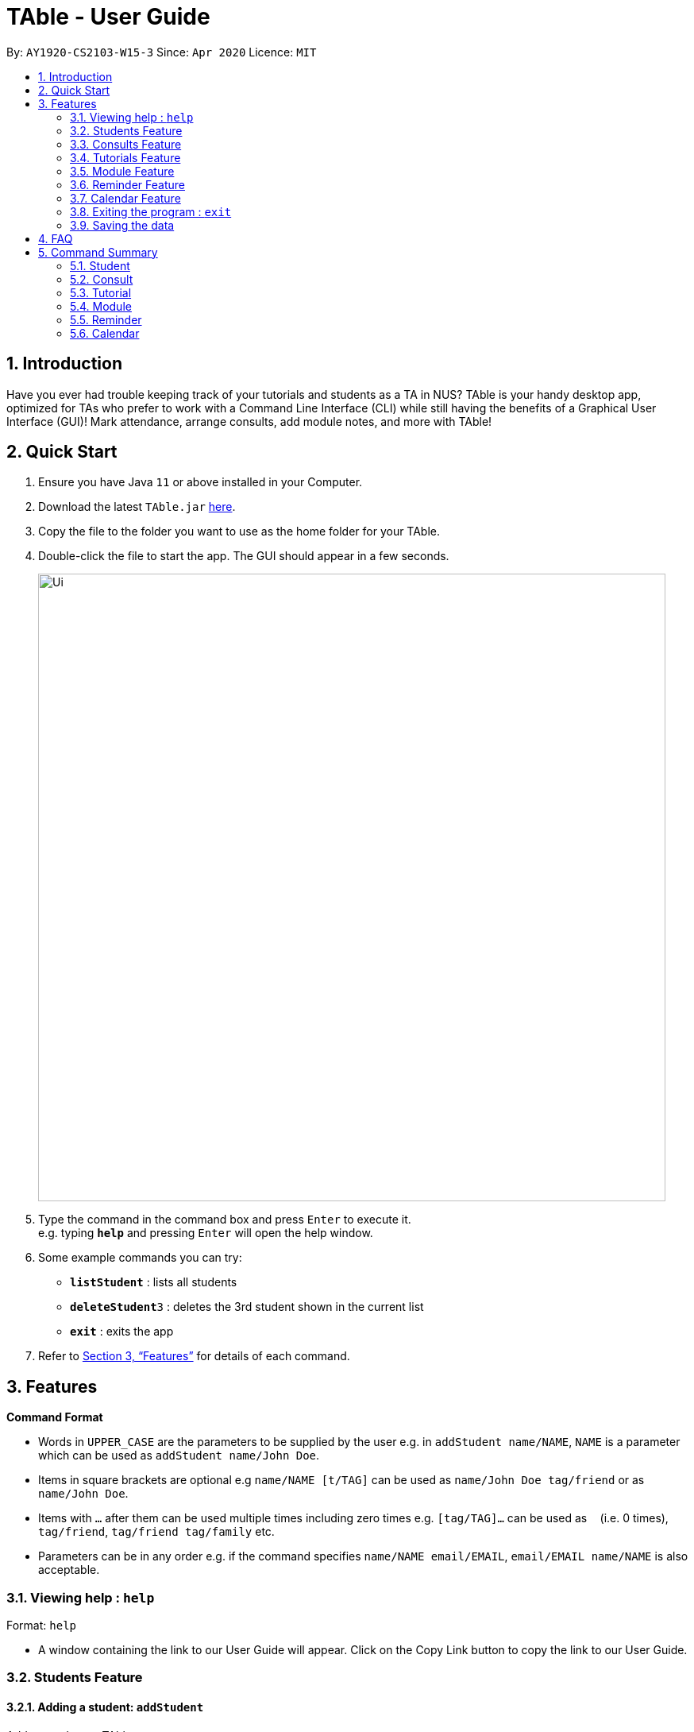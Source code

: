 = TAble - User Guide
:site-section: UserGuide
:toc:
:toc-title:
:toc-placement: preamble
:sectnums:
:imagesDir: images
:stylesDir: stylesheets
:xrefstyle: full
:experimental:
ifdef::env-github[]
:tip-caption: :bulb:
:note-caption: :information_source:
endif::[]
:repoURL: https://github.com/AY1920-CS2103-W15-3/main/master

By: `AY1920-CS2103-W15-3`      Since: `Apr 2020`      Licence: `MIT`

== Introduction

Have you ever had trouble keeping track of your tutorials and students as a TA in NUS? TAble is your handy desktop app, optimized for TAs who prefer to work with a Command Line Interface (CLI) while still having the benefits of a Graphical User Interface (GUI)! Mark attendance, arrange consults, add module notes, and more with TAble!

== Quick Start

.  Ensure you have Java `11` or above installed in your Computer.
.  Download the latest `TAble.jar` link:{repoURL}/releases[here].
.  Copy the file to the folder you want to use as the home folder for your TAble.
.  Double-click the file to start the app. The GUI should appear in a few seconds.

+
image::Ui.png[width="790"]
+
.  Type the command in the command box and press kbd:[Enter] to execute it. +
e.g. typing *`help`* and pressing kbd:[Enter] will open the help window.
.  Some example commands you can try:

* *`listStudent`* : lists all students
* **`deleteStudent`**`3` : deletes the 3rd student shown in the current list
* *`exit`* : exits the app

.  Refer to <<Features>> for details of each command.

[[Features]]
== Features

====
*Command Format*

* Words in `UPPER_CASE` are the parameters to be supplied by the user e.g. in `addStudent name/NAME`, `NAME` is a parameter which can be used as `addStudent name/John Doe`.
* Items in square brackets are optional e.g `name/NAME [t/TAG]` can be used as `name/John Doe tag/friend` or as `name/John Doe`.
* Items with `…`​ after them can be used multiple times including zero times e.g. `[tag/TAG]...` can be used as `{nbsp}` (i.e. 0 times), `tag/friend`, `tag/friend tag/family` etc.
* Parameters can be in any order e.g. if the command specifies `name/NAME email/EMAIL`, `email/EMAIL name/NAME` is also acceptable.
====

=== Viewing help : `help`

Format: `help`

* A window containing the link to our User Guide will appear. Click on the Copy Link button to copy the link to our User Guide.

===  Students Feature
==== Adding a student: `addStudent`

Adds a student to TAble +
Format: `addStudent name/NAME matric/MATRIC_NUMBER email/EMAIL [tag/TAG]...`

[TIP]
A student can have any number of tags (including 0)

Examples:

* `addStudent name/John Doe matric/A0123456X email/johnd@example.com`
* `addStudent name/Betsy Crowe Daphne matric/A1234567X tag/friend email/betsycrowe@example.com tag/CS2103`

==== Listing all students : `listStudent`

Shows a list of all students in TAble. +
Format: `listStudent`

==== Editing a student : `editStudent`

Edits an existing student in TAble. +
Format: `editStudent INDEX [name/NAME] [matric/MATRIC_NUMBER] [email/EMAIL] [tag/TAG]...`

****
* Edits the student at the specified `INDEX`. The index refers to the index number shown in the displayed student list. The index *must be a positive integer* 1, 2, 3, ...
* At least one of the optional fields must be provided.
* Existing values will be updated to the input values.
* When editing tags, the existing tags of the student will be removed i.e adding of tags is not cumulative.
* You can remove all the student's tags by typing `tag/` without specifying any tags after it.
****

Examples:

* `editStudent 1 email/johndoe@example.com` +
Edits the email address of the 1st student to be `johndoe@example.com`.
* `editStudent 2 name/Betsy Crower tag/` +
Edits the name of the 2nd student to be `Betsy Crower` and clears all existing tags.
* `editStudent 3 matric/A0123456X` +
Edits the matric number of the 3rd student to be `A0123456X`.

==== Locating students by name: `findStudent`

Finds students whose names contain any of the given keywords. +
Format: `findStudent KEYWORD [MORE_KEYWORDS]`

****
* The search is case insensitive. e.g `hans` will match `Hans`
* The order of the keywords does not matter. e.g. `Hans Bo` will match `Bo Hans`
* Only the name is searched.
* Only full words will be matched e.g. `Han` will not match `Hans`
* Students matching at least one keyword will be returned (i.e. `OR` search). e.g. `Hans Bo` will return `Hans Gruber`, `Bo Yang`
****

Examples:

* `findStudent John` +
Returns `john` and `John Doe`
* `findStudent Betsy Tim John` +
Returns any student having names `Betsy`, `Tim`, or `John`

// tag::delete[]
==== Deleting a student : `deleteStudent`

Deletes the specified student from TAble. +
This removes the student from all enrolled tutorials as well. +
Format: `deleteStudent INDEX`

****
* Deletes the student at the specified `INDEX`.
* The index refers to the index number shown in the displayed student list.
* The index *must be a positive integer* 1, 2, 3, ...
* Deleting the student from TAble also deletes the student from any tutorial they are enrolled in.
****

Examples:

* `listStudent` +
`deleteStudent 2` +
Deletes the 2nd student in the address book.
* `findStudent Betsy` +
`deleteStudent 1` +
Deletes the 1st student in the results of the `find` command.

// end::delete[]

// tag::Consult[]

=== Consults Feature
==== Adding a consult: `addConsult`

Add a consultation slot at the given time, date and place. +
Format: `addConsult student/STUDENT_INDEX beginDateTime/BEGIN_DATE_TIME endDateTime/END_DATE_TIME place/PLACE`

****
* The 'STUDENT_INDEX' should be referred to by the index as referred to in the student list
* The begin and end date time provided must be in the yyyy-MM-dd HH:mm format
* The location provided should be any valid string i.e, must be alphanumeric
* The consult must be held within the same day, thus the begin and end DateTime objects should have the same date.
****

Example:

* `addConsult student/1 beginDateTime/2020-03-03 10:00 endDateTime/2020-03-03 12:00 place/Deck`

==== Editing a consult: `editConsult`

Edit the time, date or place of an existing consultation slot. +
Format: `editConsult INDEX [beginDateTime/BEGINDATETIME] [endDateTime/ENDDATETIME] [place/PLACE]`

****
* Edits the consult at the specified `INDEX`. The index refers to the index number shown in the displayed consultation list. The index *must be a positive integer* 1, 2, 3, ...
* At least one of the optional fields must be provided.
* Existing values will be updated to the input values.
* Note that one cannot edit the student involved in the consult, as it is unlikely that the TA will need to change the student at that consult timing.
****

Example:

* `editConsult 1 beginDateTime/2020-03-03 15:00` +
Edits the beginning time of the 1st consult to be at 2020-03-03, 15:00 hours i.e 3.00 p.m.
* `editConsult 2 place/SR3` +
Edits the place of the 2nd consult to be at SR3.

==== Listing all consults : `listConsult`

Shows a list of all consultations in TAble. +
Format: `listConsult`

==== Deleting a consult: `deleteConsult`

Removes an existing consultation slot. +
Format: `deleteConsult INDEX`

****
* Deletes the consultation at the specified `INDEX`.
* The index refers to the index number shown in the displayed consultation list.
* The index *must be a positive integer* 1, 2, 3, ...
****

Example:

* `listConsult` +
`deleteConsult 2` +
Deletes the 2nd consultation in TAble.

==== Clearing all consults : `clearConsults`

Clears all consultations slots in TAble. +
Format: `clearConsults`

==== Locating consultations by date or place: `findConsult` [coming in v1.4]

Finds consultations whose date or place match any of the given keywords. +
Format: `findConsult [DATE] [PLACE]`

****
* At least one of the optional fields must be provided
* If both optional fields are provided, only consults that meet both criterion will be returned
* The search is case insensitive. e.g `SR1` will match `sr1`
* The order of the keywords matters. e.g. `find SR1 03-03-2020` will throw an error
****

Examples:

* `findConsult 03-03-2020` +
Returns all consults on 03-03-2020
* `findConsult SR3` +
Returns any consults that are held at SR3
// end::Consult[]


// tag::Tutorial[]
=== Tutorials Feature

==== Switch GUI Display to Tutorial List View: `listTutorial`

Focuses the display in the GUI to the Tutorials list view, without requiring the user to click on the tab.
Format: `listTutorial`

==== Add a tutorial slot: `addTutorial`

Add a tutorial slot for a particular module at the given time, day and place. +
Format: `addTutorial modCode/MODULE_CODE tutorialName/TUTORIAL_NAME day/WEEKDAY_VALUE beginTime/START_TIME endTIme/END_TIME place/PLACE`

****
* The time provided must be in HH:MM format, i.e: 24-hour format
* The day provided is the value of the weekday (ie. MONDAY = 1, TUESDAY = 2, ... SUNDAY = 7)
* The module code provided is case insensitive, e.g. `Cs2103` is equivalent to `CS2103`
* The module with the referenced module code should already be present in TAble
* The place provided should be any valid string
* Note that you are not allowed to add tutorials with clashing times (ie. periods overlap)
****

Example:

* `addTutorial modCode/CS2103 tutorialName/T02 day/3 beginTime/12:00 endTime/13:00 place/SR3`
* `addTutorial modCode/CS1101S tutorialName/T11 day/4 beginTime/12:00 endTime/13:00 place/SR3`

==== Delete a tutorial slot: `deleteTutorial`

Delete a tutorial slot for a particular module. +
Format: `deleteTutorial INDEX`

****
* Deletes the tutorial at the specified `INDEX`.
* The index refers to the index number shown in the displayed tutorial list.
* The index *must be a positive integer* 1, 2, 3, ...
****

Example:

* `listTutorial` +
 `deleteTutorial 2`

==== Add student to tutorial: `addTutorialStudent`

Enroll an existing student to an existing tutorial.
Format: `addTutorialStudent tutorialIndex/INDEX student/STUDENT_INDEX`

****
* The index refers to the index number shown in the displayed tutorial list.
* The index *must be a positive integer* 1, 2, 3, ...
* The `STUDENT_INDEX` should be referred to by index as referred to in the student list.
* The student should already exist in TAble.
* The tutorial should already exist in TAble.
****

Example:

* `addTutorialStudent tutorialIndex/3 student/12`

==== Marks students as present: `markPresent`

Takes attendance of students in a tutorial class by marking them as present for a particular week. Present students will be marked by a *green* background in the respective attendance list. +
Format: `markPresent tutorialIndex/INDEX week/WEEK student/STUDENT_INDEX`

****
* Updates the tutorial at the specified `INDEX`.
* The index refers to the index number shown in the displayed tutorial list.
* The index *must be a positive integer* 1, 2, 3, ...
* The `STUDENT_INDEX` may either be an integer index *or* `all` to select all students in the specified tutorial.
* The `STUDENT_INDEX`, if an integer, should be referred to by the index as referred to in the student list *relative to the specified tutorial*.
* The week should be in numerical format, and accepts only numbers in the range 1 to 13 (inclusive)
****

Example:

* `markPresent tutorialIndex/3 week/7 student/2` +
Marks only student at index 2 (for tutorial at index 3) as present in week 7 for tutorial at index 3
* `markPresent tutorialIndex/2 week/7 student/all` +
Marks all students as present in week 7 in tutorial at index 2

==== Marks students as absent: `markAbsent`

Takes attendance of students in a tutorial class by marking them as absent for a particular week. Absent students will be marked by a *red* background in the respective attendance list. +
Format: `markPresent tutorialIndex/INDEX week/WEEK student/STUDENT_INDEX`

****
* Updates the tutorial at the specified `INDEX`.
* The index refers to the index number shown in the displayed tutorial list.
* The index *must be a positive integer* 1, 2, 3, ...
* The `STUDENT_INDEX` may either be an integer index *or* `all` to select all students in the specified tutorial.
* The `STUDENT_INDEX`, if an integer, should be referred to by the index as referred to in the student list *relative to the specified tutorial*.
* The week should be in numerical format, and accepts only numbers in the range 1 to 13 (inclusive)
****

Example:

* `markAbsent tutorialIndex/3 week/7 student/2` +
Marks only student at index 2 (for tutorial at index 3) as absent in week 7 for tutorial at index 3
* `markAbsent tutorialIndex/3 week/7 student/all` +
Marks all students in week 7 as absent in tutorial at index 3 (oh no!)

==== Remove student from tutorial: `deleteTutorialStudent`

Remove an existing student from an existing tutorial.
Format: `deleteTutorialStudent tutorialIndex/INDEX student/STUDENT_INDEX`

****
* The index refers to the index number shown in the displayed tutorial list.
* The index *must be a positive integer* 1, 2, 3, ...
* The `STUDENT_INDEX` should be referred to by the index as referred to in the student list *relative to the specified tutorial*.
* The student should already exist in TAble *and* exist in the tutorial being deleted from.
* The tutorial should already exist in TAble.
* Note that deleting the student from the tutorial does _not_ delete the student from the TAble database.
****

Example:

* `deleteTutorialStudent tutorialIndex/3 student/12`

==== Copy tutorial students' emails to user clipboard: `copyTutorialEmails`

Copies all student emails in the given tutorial to the user clipboard, for easy mass-emailing purposes.
Format: `copyTutorialEmails tutorialIndex/INDEX`

****
* The index refers to the index number shown in the displayed tutorial list.
* The index *must be a positive integer* 1, 2, 3, ...
* The tutorial should already exist in TAble.
* The emails will be delimited by a semicolon (eg. \hello@email.com; \bye@email.com)
****

Example:

* `copyTutorialEmails tutorialIndex/3`

//tag::ExportTutorialAttendance[]
==== Export tutorial attendance to csv file: `exportAttendance`

Exports the attendance data of all enrolled students in a tutorial group to a csv file, where the filepath is specified by the user.
Format: `exportAttendance tutorialIndex/INDEX csvFilePath/FILEPATH`

****
* The index refers to the index number shown in the displayed tutorial list.
* The index *must be a positive integer* 1, 2, 3, ...
* The tutorial should already exist in TAble.
* TAble must be able to write to the file specified.
* The filepath must end in ".csv" as it is a csv file.
* Attendance data from all weeks are exported into a csv file, where a 0 indicates absence and 1 indicates presence.
****

Example:

* `exportAttendance tutorialIndex/1 csvFilePath/./data/attendance.csv`
//end::ExportTutorialAttendance[]

==== Display students and attendance of a tutorial: `listAttendance`

Displays the list of students in a tutorial and their corresponding attendance for a particular week in the GUI.
Format: `listAttendance tutorialIndex/INDEX week/INDEX`

****
* Shows the attendance for tutorial at the specified `INDEX`.
* The index refers to the index number shown in the displayed tutorial list.
* The index *must be a positive integer* 1, 2, 3, ...
* The tutorial should already exist in TAble.
* The week should be in numerical format, and accepts only numbers in the range 1 to 13 (inclusive)
****

Example:

* `listAttendance tutorialIndex/2 week/10`

//end::Tutorial[]

//tag::Module[]
=== Module Feature
==== Add Module into database: `addMod`
Adds a module into TAble.

[NOTE]
Due to naming restrictions in java, all code references to modules are named Mod instead of Module.

Format: `addMod modCode/MODULE_CODE modName/MODULE_NAME`

****
* The module code provided is case insensitive, e.g. `Cs2103` is equivalent to `CS2103`. It should be prefixed by at most three characters, then four numbers, and finally no more than two characters as suffix.
* The module name provided should be any valid string.

****

Example:

* `addModule modCode/CS1010S modName/Programming Methodology`

==== Delete Module from database: `deleteMod`
Deletes a module from TAble. +
Format: `deleteMod modCode/MODULE_CODE`

****
* The module code provided is case insensitive, e.g. `Cs2103` is equivalent to `CS2103`. It should be prefixed by at most three characters, then four numbers, and finally no more than two characters as suffix.
* The module code should correspond to an existing module in the database.
****

Example:

* `addModule modCode/CS1010S modName/Programming Methodology`

==== Edit Module note: `noteMod`
Edits corresponding note of module. +
Format: `noteMod modCode/MODULE_CODE modNote/NOTE`

****
* The module code should correspond to an existing module in the database.
* The note provided should be any valid string, and replaces the current note of the module.
****

Example:

* `noteModule modCode/CS1010S modNote/How cool is that?` +
When viewing the module info for CS1010S, the note will be updated to show "How cool is that?"

==== Add link to module with appropriate name: `addModLink`
Edit module to include links to appropriate websites (e.g. Google Drive Folder, Module Website etc.) +
Format: `addModLink modCode/MODULE_CODE modLink/LINK modLinkName/NAME`

****
* The module code should correspond to an existing module in the database.
* The module link should correspond to a valid URL format (protocol optional). Hence the first character should be alphanumeric, followed by any character in the set [-a-zA-Z0-9+&@\#/%?=~\_|!:,.;], and end with [-a-zA-Z0-9+&@#/%=~_|].
* The tag provided should be any valid string.
****

Example:

* `addModLink modCode/CS1231` +
When viewing the module page for CS1231, there will be an additional label with "Module Website" and points to https://comp.nus.edu.sg/~cs1231.


==== Clear all module links from module in database: `clearModLink`
Removes all module links from a module in TAble. +
Format: `deleteMod modCode/MODULE_CODE`

****
* The module code should correspond to an existing module in the database.
****

Example:

* `clearModLink modCode/CS1231` +
When viewing the module page for CS1231, there will not be any module links shown.

==== Copy Module Link into Clipboard: `copyModLink`
Copies a module link from the links currently associated with a module. Index corresponding to module link can be seen when viewing the module info using `viewModInfo`.

Format: `copyModLink INDEX modCode/MODULE_CODE`

****
* The module code should correspond to an existing module in the database.
* The index should correspond to a valid index in the module links.
****

Example:

* `copyModLink 1 modCode/CS1231` +
The module website for CS1231 is copied into the user's clipboard.

==== View Module: `viewModInfo`
Opens the view for the selected module to view module description, links and (coming in v2.0) lecture timeslots.

Format: `viewModInfo modCode/MODULE_CODE`

****
* The module code should correspond to an existing module in the database.
****

==== Add lecture timeslot: `addModLecture` [coming in v2.0]
Adds lecture timeslot to module. This is to be included to integrate with the consultation finding feature. +
Format: `addModLecture modCode/MODULE_CODE d/DAY from/TIME to/TIME p/LOCATION`

Example:

* `addModLecture modCode/CS1010S d/WED from/1400 to/1600 p/LT27`

==== Clear all lecture timeslots: `clearModLecture` [coming in v2.0]
Clears all lectures associated with a certain module. +
Format: `clearModLecture modCode/MODULE_CODE`

Example:

* `clearModLecture modCode/CS1010S`

//end::Module[]

// tag::Reminder[]
=== Reminder Feature
==== Adding a reminder: `addReminder`

Adds a reminder to the reminder list. +
Format: `addReminder desc/DESCRIPTION date/DATE time/TIME`

[TIP]
Reminders will be automatically sorted according to their date and time, with the earliest at the top of the list.

****
* The description provided should be any valid string.
* The date provided must be in YYYY-MM-DD format
* The time provided must be in HH:MM format, i.e: 24-hour format
****

Examples:

* `addReminder desc/Mark midterms papers date/2020-03-05 time/14:00`

==== Editing a reminder: `editReminder`

Edits an existing reminder in the reminder list. +
Format: `editReminder INDEX [desc/DESCRIPTION] [date/DATE] [time/TIME]`

****
* Edits the reminder at the specified `INDEX`. The index refers to the index number shown in the displayed reminder list. The index *must be a positive integer* 1, 2, 3, ...
* At least one of the optional fields must be provided.
* Existing values will be updated to the input values.
****

Examples:

* `editReminder 1 desc/Return midterms papers` +
Edits the description of the 1st reminder to "Return midterms paper".

* `editReminder 3 date/2020-05-20 time/18:00` +
Edits the date of the 3rd reminder to 20th May 2020 18:00 hours i.e. 6.00 p.m.

==== List all reminders: `listReminder`

Lists all the reminders that the TA have added on TAble. +
Format: `listReminder`

==== Marking a reminder as done: `doneReminder`

Marks the reminder from the reminder list as done. +
Format: `doneReminder INDEX`

[TIP]
Reminders marked as done will automatically be sorted to the bottom of the list.

****
* Marks the reminder at the specified `INDEX` as done.
* The index refers to the index number shown in the displayed reminder list.
* The index *must be a positive integer* 1, 2, 3, ...
****

Examples:

* `listReminder` +
`doneReminder 3` +
Mark the 3rd reminder in TAble as done.

==== Deleting a reminder: `deleteReminder`

Deletes the specified reminder from the reminder list. +
Format: `deleteReminder INDEX`

****
* Deletes the reminder at the specified `INDEX`.
* The index refers to the index number shown in the displayed reminder list.
* The index *must be a positive integer* 1, 2, 3, ...
****

Examples:

* `listReminder` +
`deleteReminder 3` +
Deletes the 3rd reminder in TAble.

==== Snoozing a reminder: `snoozeReminder`

Snoozes a reminder in the reminder list. +
Format: `snoozeReminder INDEX [day/DAY] [hour/HOUR] [minute/MINUTE]`

****
* Snooze the reminder at the specified `INDEX`. The index refers to the index number shown in the displayed reminder list. The index *must be a positive integer* 1, 2, 3, ...
* At least one of the optional fields must be provided.
* Number of days, hours or minutes provided must be a positive whole number.
****

Examples:

* `snoozeReminder 2 day/3 hour/2` +
Postpone the second reminder to 3 days and 2 hours later.
* `snoozeReminder 4 minute/30` +
Postpone the fourth reminder to 30 minutes later.

==== Finding reminders by information or date: `findReminder`
Finds reminders matching with the given keyword or date.
Format: `findReminder [desc/DESCRIPTION] [date/DATE]`

****
* The search is case insensitive. e.g `Mark` will match `mark`
* At least one of the optional fields must be provided.
* If both optional fields are provided, only reminders matching both criteria will be displayed.
****

Examples:

* `findReminder desc/mark` +
Returns reminders containing the keyword 'mark'.
* `findReminder date/2020-05-05` +
Returns all reminders on 05 May 2020.
//end::Reminder[]

// tag::Calendar[]
=== Calendar Feature
==== Display the calendar window: `viewCalendar`

Brings up the calendar window.
Format: `viewCalendar`

****
* The calendar will be brought up, displaying the current month and year.
* For each month, the number of tutorials, consults and reminders for each day will be displayed in the calendar.
* Click on the left and right arrows to change the month displayed.
****

==== Closes the calendar window: `closeCalendar`

Closes the calendar window.
Format: `closeCalendar`

****
* The calendar will be closed, if a current calendar window is displayed.
* Alternatively, clicking the cross can also close the calendar window.
****

==== View consults and tutorials on a particular day [Coming in v2.0]

// end::Calendar[]

=== Exiting the program : `exit`

Exits the program. +
Format: `exit`

=== Saving the data

Data are saved in the hard disk automatically after any command that changes the data. +
There is no need to save manually.


== FAQ

*Q*: How do I transfer my data to another Computer? +
*A*: Install the app in the other computer and overwrite the empty data file it creates with the file that contains the data of your previous TAble folder.

== Command Summary

=== Student
* *Add* : `addStudent name/NAME matric/MATRIC_NUMBER email/EMAIL [t/TAG]...` +
e.g. `addStudent name/James Tan matric/A0123456X email/jamesho@example.com t/friend t/colleague`
* *Clear* : `clear`
* *Delete* : `deleteStudent INDEX` +
e.g. `deleteStudent 3`
* *Edit* : `editStudent INDEX [name/NAME] [matric/MATRIC_NUMBER] [email/EMAIL] [t/TAG]...` +
e.g. `editStudent 2 name/James Lee email/jameslee@example.com`
* *Find* : `findStudent KEYWORD [MORE_KEYWORDS]` +
e.g. `findStudent James Jake`
* *List* : `listStudent`

=== Consult
* *Add* : `addConsult student/STUDENT_INDEX beginDateTime/BEGIN_DATE_TIME endDateTime/END_DATE_TIME place/PLACE` +
e.g. `addConsult student/1 beginDateTime/2020-03-03 10:00 endDateTime/2020-03-03 12:00 place/Deck`
* *Clear* : `clearConsult`
* *Delete* : `deleteConsult INDEX` +
e.g. `deleteConsult 3`
* *Edit* : `editConsult INDEX [beginDateTime/BEGINDATETIME] [endDateTime/ENDDATETIME] [place/PLACE]` +
e.g `editConsult 3 place/The Deck`
* *List* : `listConsult`

=== Tutorial
* *Add* : `addTutorial modCode/MODULE_CODE tutorialName/TUTORIAL_NAME day/WEEKDAY_VALUE beginTime/START_TIME endTIme/END_TIME place/PLACE` +
e.g. `addTutorial modCode/CS2103 tutorialName/T02 day/3 beginTime/12:00 endTime/13:00 place/SR3`
* *Delete* : `deleteTutorial INDEX` +
e.g. `deleteTutorial 2`
* *Add Tutorial Student* : `addTutorialStudent tutorialIndex/INDEX student/STUDENT_INDEX` +
e.g. `addTutorialStudent tutorialIndex/1 student/3`
* *Mark Present* : `markPresent tutorialIndex/INDEX week/WEEK student/STUDENT_INDEX` +
e.g. `markPresent tutorialIndex/3 week/7 student/2`
* *Mark Absent* : `markPresent tutorialIndex/INDEX week/WEEK student/STUDENT_INDEX` +
e.g. `markAbsent tutorialIndex/3 week/7 student/2`
* *Delete Tutorial Student* : `deleteTutorialStudent tutorialIndex/INDEX student/STUDENT_INDEX` +
e.g. `deleteTutorialStudent tutorialIndex/3 student/12`
* *List Tutorial* : `listTutorial`
* *List Attendance* : `listAttendance tutorialIndex/INDEX week/INDEX` +
e.g. `listAttendance tutorialIndex/2 week/10`
* *Export attendance to CSV file* : `exportAttendance tutorialIndex/INDEX csvFilePath/CSV_FILEPATH`
e.g. `exportAttendance tutorialIndex/1 csvFilePath/./data/attendance.csv`

=== Module
* *Add* : `addMod modCode/MODULE_CODE modName/MODULE_NAME` +
e.g. `addMod modCode/CS2103 modName/Software Engineering`
* *Delete* : `deleteMod modCode/MODULE_CODE` +
e.g. `deleteMod modCode/CS2103`
* *Edit module Note* : `noteMod modCode/MODULE_CODE modNote/MODULE_NOTE` +
e.g. `noteMod modCode/CS2103 modNote/SWE is fun!`
* *Add module website link* : `addModLink modCode/MODULE_CODE modLink/MODULE_LINK modLinkName/MODULE_LINK_NAME` +
e.g. `addModLink modCode/CS2103 modLink/comp.nus.edu.sg/~cs2103 modLinkName/Module Website`
* *Clear all module links* : `clearModLink modCode/MODULE_CODE`
* *View module info* : `viewModInfo modCode/MODULE_CODE`
* *Copy module link into clipboard* : `copyModLink INDEX modCode/MODULE_CODE` +
e.g. `copyModLink 1 modCode/CS2013`
* *List Mods* : `listMod`

=== Reminder
* *Add* : `addReminder desc/DESCRIPTION date/DATE time/TIME` +
e.g. `addReminder desc/Upload week 11 tutorial answers date/2020-03-31 time/15:00`
* *Done* : `doneReminder INDEX` +
e.g. `doneReminder 2`
* *Delete* : `deleteReminder INDEX` +
e.g. `deleteReminder 2`
* *Edit* : `editReminder INDEX [desc/DESCRIPTION] [date/DATE] [time/TIME]` +
e.g `editReminder 3 date/2020-04-05`
* *Snooze* : `snoozeReminder INDEX [day/DAY] [hour/HOUR] [minute/MINUTE]` +
e.g `snoozeReminder 4 hour/2 minute/30`
* *Find* : `findReminder [desc/DESCRIPTION] [date/DATE]` +
e.g `findReminder desc/midterms date/2020-03-15`
* *List* : `listReminder`

=== Calendar
* *View Calendar* : `calendar`
* *Close Calendar*: `closeCalendar`

* *Help* : `help`
